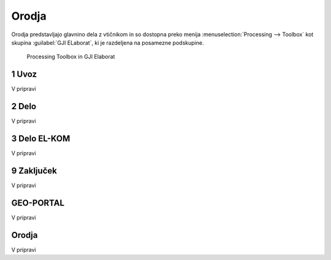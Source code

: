 
.. _orodja:

Orodja
======

Orodja predstavljajo glavnino dela z vtičnikom in so dostopna preko menija :menuselection:`Processing --> Toolbox` kot skupina :guilabel:`GJI ELaborat`, ki je razdeljena na posamezne podskupine.

.. figure:: img/toolbox.png

   Processing Toolbox in GJI Elaborat


.. _uvoz:

1 Uvoz
--------

V pripravi


2 Delo
------

V pripravi


3 Delo EL-KOM
-------------

V pripravi


9 Zaključek
-----------

V pripravi


GEO-PORTAL
----------

V pripravi


Orodja
------

V pripravi

